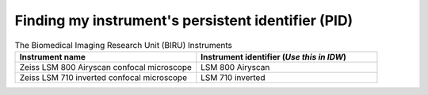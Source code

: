 .. _finding-instrument-id:

Finding my instrument's persistent identifier (PID)
###################################################

.. list-table:: The Biomedical Imaging Research Unit (BIRU) Instruments
    :widths: 25 25
    :header-rows: 1

    * - Instrument name
      - Instrument identifier (`Use this in IDW`)
    * - Zeiss LSM 800 Airyscan confocal microscope
      - LSM 800 Airyscan
    * - Zeiss LSM 710 inverted confocal microscope
      - LSM 710 inverted